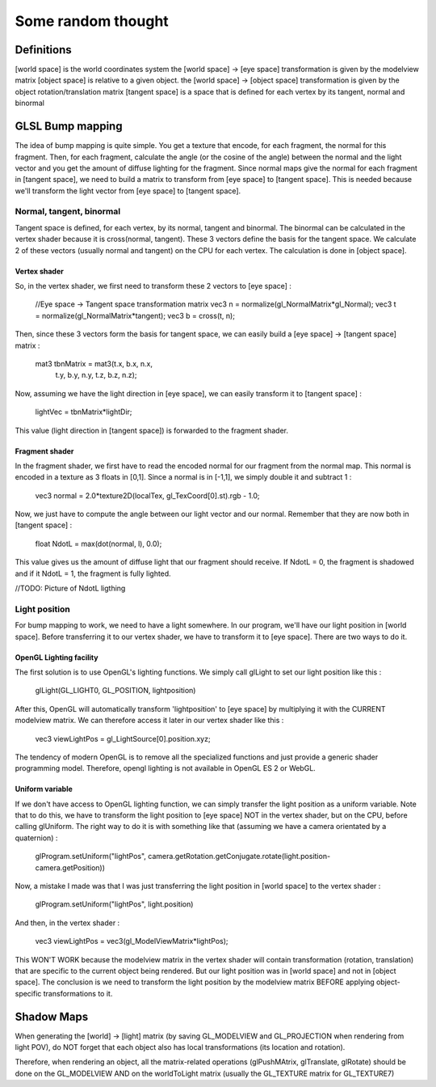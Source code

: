 ===================
Some random thought
===================

Definitions
-----------
[world space] is the world coordinates system
the [world space] -> [eye space] transformation is given by the modelview matrix
[object space] is relative to a given object.
the [world space] -> [object space] transformation is given by the object rotation/translation matrix
[tangent space] is a space that is defined for each vertex by its tangent, normal and binormal

GLSL Bump mapping
-----------------
The idea of bump mapping is quite simple. You get a texture that encode, for each fragment, the normal for this fragment. 
Then, for each fragment, calculate the angle (or the cosine of the angle) between the normal and the light vector and you get
the amount of diffuse lighting for the fragment.
Since normal maps give the normal for each fragment in [tangent space], we need to build a matrix to transform from [eye space] to [tangent space].
This is needed because we'll transform the light vector from [eye space] to [tangent space].

Normal, tangent, binormal
~~~~~~~~~~~~~~~~~~~~~~~~~
Tangent space is defined, for each vertex, by its normal, tangent and binormal. 
The binormal can be calculated in the vertex shader because it is cross(normal, tangent).
These 3 vectors define the basis for the tangent space. 
We calculate 2 of these vectors (usually normal and tangent) on the CPU for each vertex. The calculation is 
done in [object space].

Vertex shader
*************
So, in the vertex shader, we first need to transform these 2 vectors to [eye space] :

  //Eye space -> Tangent space transformation matrix
  vec3 n = normalize(gl_NormalMatrix*gl_Normal);
  vec3 t = normalize(gl_NormalMatrix*tangent);
  vec3 b = cross(t, n);

Then, since these 3 vectors form the basis for tangent space, we can easily build a [eye space] -> [tangent space] matrix :

  mat3 tbnMatrix = mat3(t.x, b.x, n.x,
                        t.y, b.y, n.y,
                        t.z, b.z, n.z);

Now, assuming we have the light direction in [eye space], we can easily transform it to [tangent space] :

  lightVec = tbnMatrix*lightDir;

This value (light direction in [tangent space]) is forwarded to the fragment shader.

Fragment shader
***************
In the fragment shader, we first have to read the encoded normal for our fragment from the normal map.
This normal is encoded in a texture as 3 floats in [0,1]. Since a normal is in [-1,1], we simply double it and subtract 1 :

  vec3 normal = 2.0*texture2D(localTex, gl_TexCoord[0].st).rgb - 1.0;

Now, we just have to compute the angle between our light vector and our normal. Remember that they are now both in [tangent space] :

  float NdotL = max(dot(normal, l), 0.0);

This value gives us the amount of diffuse light that our fragment should receive. If NdotL = 0, the fragment is shadowed and if it 
NdotL = 1, the fragment is fully lighted.

//TODO: Picture of NdotL ligthing

Light position
~~~~~~~~~~~~~~
For bump mapping to work, we need to have a light somewhere. In our program, we'll have our light position in [world space]. 
Before transferring it to our vertex shader, we have to transform it to [eye space]. There are two ways to do it.

OpenGL Lighting facility
************************
The first solution is to use OpenGL's lighting functions. We simply call glLight to set our light position like this :

  glLight(GL_LIGHT0, GL_POSITION, lightposition)

After this, OpenGL will automatically transform 'lightposition' to [eye space] by multiplying it with the CURRENT modelview matrix. 
We can therefore access it later in our vertex shader like this :

  vec3 viewLightPos = gl_LightSource[0].position.xyz;

The tendency of modern OpenGL is to remove all the specialized functions and just provide a generic shader programming model. Therefore,
opengl lighting is not available in OpenGL ES 2 or WebGL. 

Uniform variable
****************
If we don't have access to OpenGL lighting function, we can simply transfer the light position as a uniform variable. Note that to do this,
we have to transform the light position to [eye space] NOT in the vertex shader, but on the CPU, before calling glUniform. 
The right way to do it is with something like that (assuming we have a camera orientated by a quaternion) :

  glProgram.setUniform("lightPos", camera.getRotation.getConjugate.rotate(light.position-camera.getPosition))

Now, a mistake I made was that I was just transferring the light position in [world space] to the vertex shader :
  
  glProgram.setUniform("lightPos", light.position)

And then, in the vertex shader :

  vec3 viewLightPos = vec3(gl_ModelViewMatrix*lightPos); 

This WON'T WORK because the modelview matrix in the vertex shader will contain transformation (rotation, translation) that are specific 
to the current object being rendered. But our light position was in [world space] and not in [object space]. 
The conclusion is we need to transform the light position by the modelview matrix BEFORE applying object-specific transformations to it.


Shadow Maps
-----------
When generating the [world] -> [light] matrix (by saving GL_MODELVIEW and GL_PROJECTION when rendering from light POV), do NOT forget that each object also has local transformations (its location and rotation).

Therefore, when rendering an object, all the matrix-related operations (glPushMAtrix, glTranslate, glRotate) should be done on the GL_MODELVIEW AND on the worldToLight matrix (usually the GL_TEXTURE matrix for GL_TEXTURE7)

